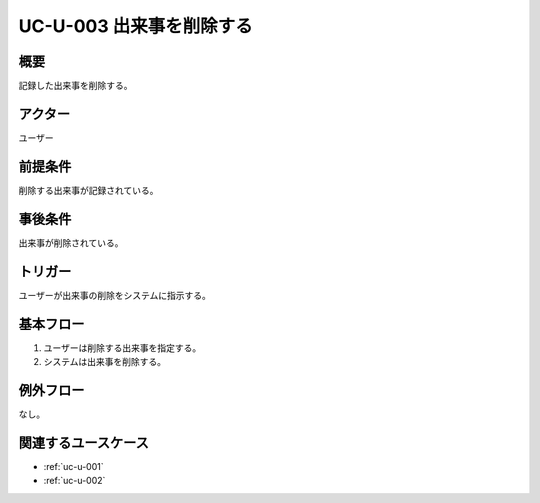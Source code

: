.. _uc-u-003:

#########################
UC-U-003 出来事を削除する
#########################

====
概要
====

記録した出来事を削除する。

========
アクター
========

ユーザー

========
前提条件
========

削除する出来事が記録されている。

========
事後条件
========

出来事が削除されている。

========
トリガー
========

ユーザーが出来事の削除をシステムに指示する。

==========
基本フロー
==========

#. ユーザーは削除する出来事を指定する。
#. システムは出来事を削除する。

==========
例外フロー
==========

なし。

====================
関連するユースケース
====================

* :ref:`uc-u-001`
* :ref:`uc-u-002`
